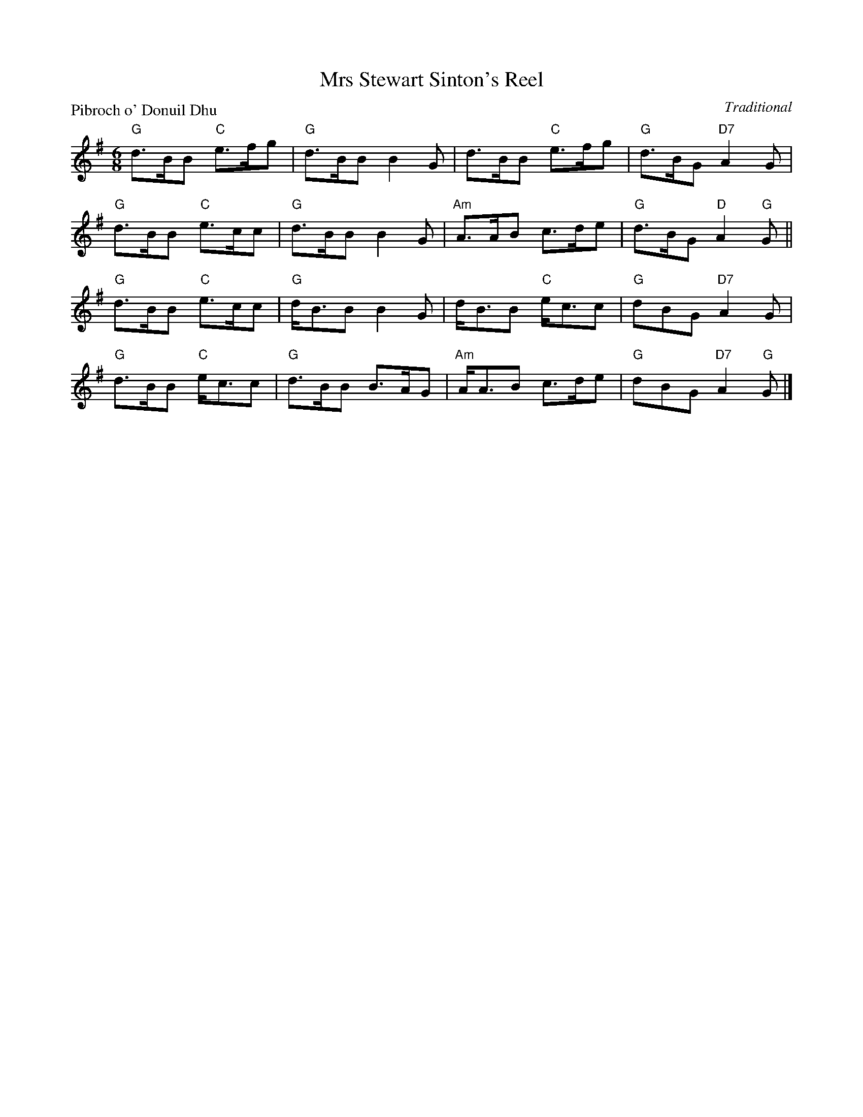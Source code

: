 X:99012
T:Mrs Stewart Sinton's Reel
P:Pibroch o' Donuil Dhu
C:Traditional
R:Jig (8x32)
B:RSCDS Gr-12
Z:Anselm Lingnau <anselm@strathspey.org>
M:6/8
L:1/8
K:G
"G"d>BB "C"e>fg|"G"d>BB B2G|d>BB "C"e>fg|"G"d>BG "D7"A2G|
"G"d>BB "C"e>cc|"G"d>BB B2G|"Am"A>AB c>de|"G"d>BG "D"A2"G"G||
"G"d>BB "C"e>cc|"G"d<BB B2G|d<BB "C"e<cc|"G"dBG "D7"A2G|
"G"d>BB "C"e<cc|"G"d>BB B>AG|"Am"A<AB c>de|"G"dBG "D7"A2"G"G|]
